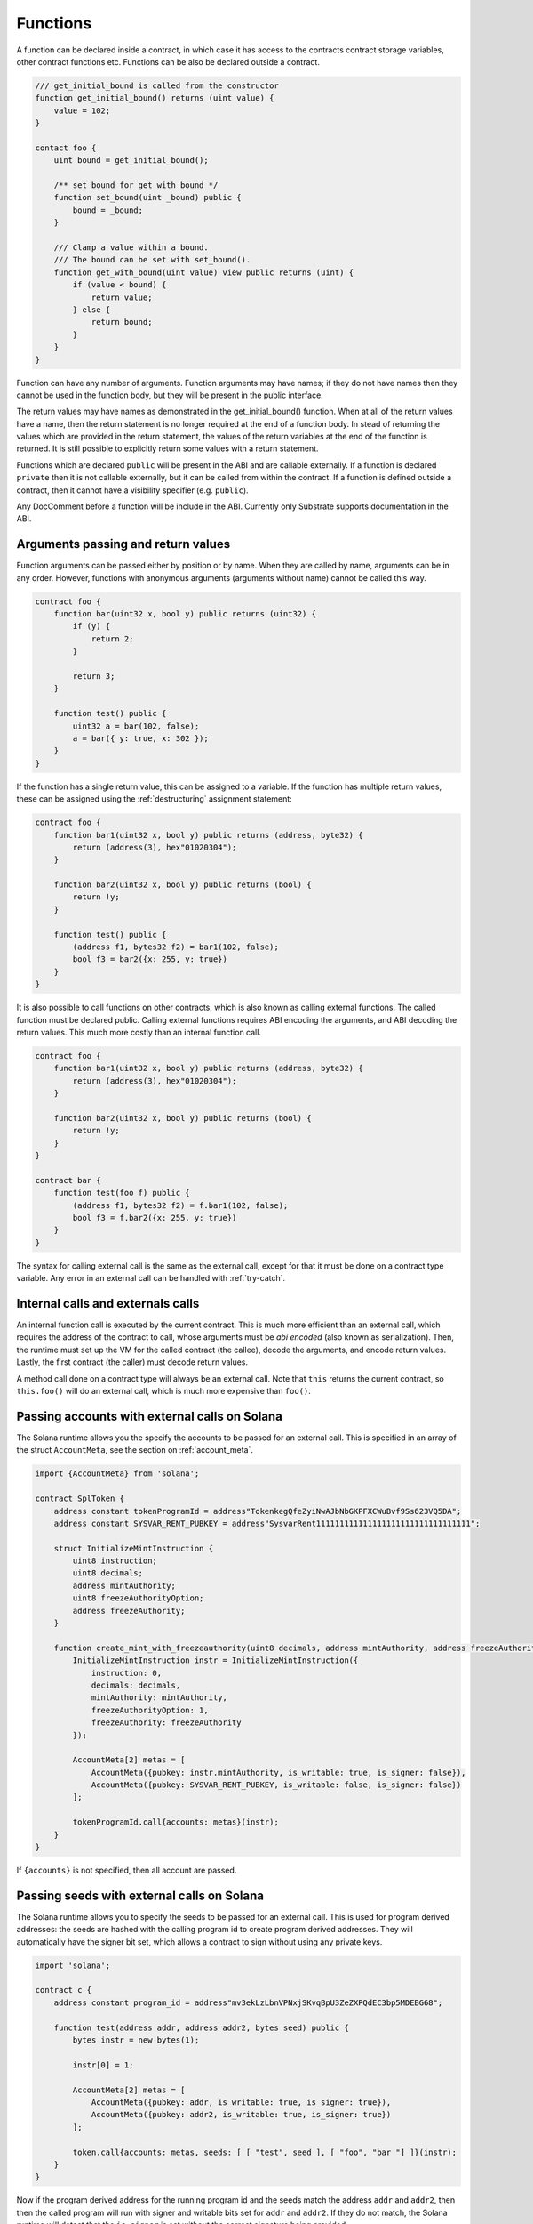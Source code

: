 Functions
=========

A function can be declared inside a contract, in which case it has access to the contracts
contract storage variables, other contract functions etc. Functions can be also be declared outside
a contract.

.. code-block:: solidity

    /// get_initial_bound is called from the constructor
    function get_initial_bound() returns (uint value) {
        value = 102;
    }

    contact foo {
        uint bound = get_initial_bound();

        /** set bound for get with bound */
        function set_bound(uint _bound) public {
            bound = _bound;
        }

        /// Clamp a value within a bound.
        /// The bound can be set with set_bound().
        function get_with_bound(uint value) view public returns (uint) {
            if (value < bound) {
                return value;
            } else {
                return bound;
            }
        }
    }

Function can have any number of arguments. Function arguments may have names;
if they do not have names then they cannot be used in the function body, but they will
be present in the public interface.

The return values may have names as demonstrated in the get_initial_bound() function.
When at all of the return values have a name, then the return statement is no
longer required at the end of a function body. In stead of returning the values
which are provided in the return statement, the values of the return variables at the end
of the function is returned. It is still possible to explicitly return some values
with a return statement.

Functions which are declared ``public`` will be present in the ABI and are callable
externally. If a function is declared ``private`` then it is not callable externally,
but it can be called from within the contract. If a function is defined outside a
contract, then it cannot have a visibility specifier (e.g. ``public``).

Any DocComment before a function will be include in the ABI. Currently only Substrate
supports documentation in the ABI.

Arguments passing and return values
___________________________________

Function arguments can be passed either by position or by name. When they are called
by name, arguments can be in any order. However, functions with anonymous arguments
(arguments without name) cannot be called this way.

.. code-block:: solidity

    contract foo {
        function bar(uint32 x, bool y) public returns (uint32) {
            if (y) {
                return 2;
            }

            return 3;
        }

        function test() public {
            uint32 a = bar(102, false);
            a = bar({ y: true, x: 302 });
        }
    }

If the function has a single return value, this can be assigned to a variable. If
the function has multiple return values, these can be assigned using the :ref:`destructuring`
assignment statement:

.. code-block:: solidity

    contract foo {
        function bar1(uint32 x, bool y) public returns (address, byte32) {
            return (address(3), hex"01020304");
        }

        function bar2(uint32 x, bool y) public returns (bool) {
            return !y;
        }

        function test() public {
            (address f1, bytes32 f2) = bar1(102, false);
            bool f3 = bar2({x: 255, y: true})
        }
    }

It is also possible to call functions on other contracts, which is also known as calling
external functions. The called function must be declared public.
Calling external functions requires ABI encoding the arguments, and ABI decoding the
return values. This much more costly than an internal function call.

.. code-block:: solidity

    contract foo {
        function bar1(uint32 x, bool y) public returns (address, byte32) {
            return (address(3), hex"01020304");
        }

        function bar2(uint32 x, bool y) public returns (bool) {
            return !y;
        }
    }

    contract bar {
        function test(foo f) public {
            (address f1, bytes32 f2) = f.bar1(102, false);
            bool f3 = f.bar2({x: 255, y: true})
        }
    }

The syntax for calling external call is the same as the external call, except for
that it must be done on a contract type variable. Any error in an external call can
be handled with :ref:`try-catch`.

Internal calls and externals calls
___________________________________

An internal function call is executed by the current contract. This
is much more efficient than an external call, which requires the
address of the contract to call, whose arguments must be *abi encoded* (also known
as serialization). Then, the runtime must set up the VM for the called contract
(the callee), decode the arguments, and encode return values. Lastly,
the first contract (the caller) must decode return values.

A method call done on a contract type will always be an external call.
Note that ``this`` returns the current contract, so ``this.foo()`` will do an
external call, which is much more expensive than ``foo()``.

Passing accounts with external calls on Solana
______________________________________________

The Solana runtime allows you the specify the accounts to be passed for an
external call. This is specified in an array of the struct ``AccountMeta``,
see the section on :ref:`account_meta`.

.. code-block:: solidity

    import {AccountMeta} from 'solana';

    contract SplToken {
        address constant tokenProgramId = address"TokenkegQfeZyiNwAJbNbGKPFXCWuBvf9Ss623VQ5DA";
        address constant SYSVAR_RENT_PUBKEY = address"SysvarRent111111111111111111111111111111111";

        struct InitializeMintInstruction {
            uint8 instruction;
            uint8 decimals;
            address mintAuthority;
            uint8 freezeAuthorityOption;
            address freezeAuthority;
        }

        function create_mint_with_freezeauthority(uint8 decimals, address mintAuthority, address freezeAuthority) public {
            InitializeMintInstruction instr = InitializeMintInstruction({
                instruction: 0,
                decimals: decimals,
                mintAuthority: mintAuthority,
                freezeAuthorityOption: 1,
                freezeAuthority: freezeAuthority
            });

            AccountMeta[2] metas = [
                AccountMeta({pubkey: instr.mintAuthority, is_writable: true, is_signer: false}),
                AccountMeta({pubkey: SYSVAR_RENT_PUBKEY, is_writable: false, is_signer: false})
            ];

            tokenProgramId.call{accounts: metas}(instr);
        }
    }

If ``{accounts}`` is not specified, then all account are passed.

Passing seeds with external calls on Solana
___________________________________________

The Solana runtime allows you to specify the seeds to be passed for an
external call. This is used for program derived addresses: the seeds are
hashed with the calling program id to create program derived addresses.
They will automatically have the signer bit set, which allows a contract to
sign without using any private keys.

.. code-block:: solidity

    import 'solana';

    contract c {
        address constant program_id = address"mv3ekLzLbnVPNxjSKvqBpU3ZeZXPQdEC3bp5MDEBG68";

        function test(address addr, address addr2, bytes seed) public {
            bytes instr = new bytes(1);

            instr[0] = 1;

            AccountMeta[2] metas = [
                AccountMeta({pubkey: addr, is_writable: true, is_signer: true}),
                AccountMeta({pubkey: addr2, is_writable: true, is_signer: true})
            ];

            token.call{accounts: metas, seeds: [ [ "test", seed ], [ "foo", "bar "] ]}(instr);
        }
    }

Now if the program derived address for the running program id and the seeds match the address
``addr`` and ``addr2``, then then the called program will run with signer and writable bits
set for ``addr`` and ``addr2``. If they do not match, the Solana runtime will detect that
the ``is_signer`` is set without the correct signature being provided.

The seeds can provided in any other, which will be used to sign for multiple accounts. In the example
above, the seed ``"test"`` is concatenated with the value of ``seed``, and that produces
one account signature. In adition, ``"foo"`` is concatenated with ``"bar"`` to produce ``"foobar"``
and then used to sign for another account.

The ``seeds:`` call parameter is a slice of bytes slices; this means the literal can contain any
number of elements, including 0 elements. The values can be ``bytes`` or anything that can be
cast to ``bytes``.

.. _passing_value_gas:

Passing value and gas with external calls
_________________________________________

For external calls, value can be sent along with the call. The callee must be
``payable``. Likewise, a gas limit can be set.

.. code-block:: solidity

    contract foo {
        function bar() public {
            other o = new other();

            o.feh{value: 102, gas: 5000}(102);
        }
    }

    contract other {
        function feh(uint32 x) public payable {
            // ...
        }
    }

.. note::
    The gas cannot be set on Solana for external calls.


State mutability
________________

Some functions only read contract storage (also known as *state*), and others may write
contract storage. Functions that do not write state can be executed off-chain. Off-chain
execution is faster, does not require write access, and does not need any balance.

Functions that do not write state come in two flavours: ``view`` and ``pure``. ``pure``
functions may not read state, and ``view`` functions that do read state.

Functions that do write state come in two flavours: ``payable`` and non-payable, the
default. Functions that are not intended to receive any value, should not be marked
``payable``. The compiler will check that every call does not included any value, and
there are runtime checks as well, which cause the function to be reverted if value is
sent.

A constructor can be marked ``payable``, in which case value can be passed with the
constructor.

.. note::
    If value is sent to a non-payable function on Parity Substrate, the call will be
    reverted. However there is no refund performed, so value will remain with the callee.

    ``payable`` on constructors is not enforced on Parity Substrate. Funds are needed
    for storage rent and there is a minimum deposit needed for the contract. As a result,
    constructors always receive value on Parity Substrate.

Overriding function selector
____________________________

When a function is called, the function selector and the arguments are serialized
(also known as abi encoded) and passed to the program. The function selector is
what the runtime program uses to determine what function was called. Usually the
function selector is generated using a deterministic hash value of the function
name and the arguments types.

The selector value can be overriden with the ``selector=hex"deadbea1"`` syntax,
for example:

.. code-block:: solidity

    contract foo {
        function get_foo() selector=hex"01020304" public returns (int) {
            return 102;
        }
    }

Only ``public`` and ``external`` functions have a selector, and can have their
selector overriden. On Substrate, constructors have selectors too, so they
can also have their selector overriden. If a function overrides another one in a
base contract, then the selector of both must match.

.. warning::
    On Solana, changing the selector may result in a mismatch between
    the contract metadata and the actual contract code, because the metadata does
    not explicitly store the selector.

    Use this feature carefully, as it may either break a contract or cause
    undefined behavior.

Function overloading
____________________

Multiple functions with the same name can be declared, as long as the arguments are
different in at least one of two ways:

- The number of arguments must be different
- The type of at least one of the arguments is different

A function cannot be overloaded by changing the return types or number of returned
values. Here is an example of an overloaded function:

.. code-block:: solidity

  contract shape {
      int64 bar;

      function abs(int val) public returns (int) {
          if (val >= 0) {
              return val;
          } else {
              return -val;
          }
      }

      function abs(int64 val) public returns (int64) {
          if (val >= 0) {
              return val;
          } else {
              return -val;
          }
      }

      function foo(int64 x) public {
          bar = abs(x);
      }
  }

In the function foo, abs() is called with an ``int64`` so the second implementation
of the function abs() is called.

.. note::
    Some target runtimes require unique function names (e.g. Substrate). In that case,
    the names of overloaded functions will be mangled in the ABI as follows:
    The function name will be concatenated with its argument type, sperated by underscores.
    Tuple types are preceded with an additional underscore.

Function Modifiers
__________________

Function modifiers are used to check pre-conditions or post-conditions for a function call. First a
new modifier must be declared which looks much like a function, but uses the ``modifier``
keyword rather than ``function``.

.. code-block:: solidity

    contract example {
        address owner;

        modifier only_owner() {
            require(msg.sender == owner);
            _;
            // insert post conditions here
        }

        function foo() only_owner public {
            // ...
        }
    }

The function `foo` can only be run by the owner of the contract, else the ``require()`` in its
modifier will fail. The special symbol ``_;`` will be replaced by body of the function. In fact,
if you specify ``_;`` twice, the function will execute twice, which might not be a good idea.

A modifier cannot have visibility (e.g. ``public``) or mutability (e.g. ``view``) specified,
since a modifier is never externally callable. Modifiers can only be used by attaching them
to functions.

A modifier can have arguments, just like regular functions. Here if the price is less
than 50, `foo()` itself will never be executed, and execution will return to the caller with
nothing done since ``_;`` is not reached in the modifier and as result foo() is never
executed.

.. code-block:: solidity

    contract example {
        modifier check_price(int64 price) {
            if (price >= 50) {
                _;
            }
        }

        function foo(int64 price) check_price(price) public {
            // ...
        }
    }

Multiple modifiers can be applied to single function. The modifiers are executed in the
order of the modifiers specified on the function declaration. Execution will continue to the next modifier
when the ``_;`` is reached. In
this example, the `only_owner` modifier is run first, and if that reaches ``_;``, then
`check_price` is executed. The body of function `foo()` is only reached once `check_price()`
reaches ``_;``.

.. code-block:: solidity

    contract example {
        address owner;

        // a modifier with no arguments does not need "()" in its declaration
        modifier only_owner {
            require(msg.sender == owner);
            _;
        }

        modifier check_price(int64 price) {
            if (price >= 50) {
                _;
            }
        }

        function foo(int64 price) only_owner check_price(price) public {
            // ...
        }
    }

Modifiers can be inherited or declared ``virtual`` in a base contract and then overriden, exactly like
functions can be.

.. code-block:: solidity

    contract base {
        address owner;

        modifier only_owner {
            require(msg.sender == owner);
            _;
        }

        modifier check_price(int64 price) virtual {
            if (price >= 10) {
                _;
            }
        }
    }

    contract example is base {
        modifier check_price(int64 price) override {
            if (price >= 50) {
                _;
            }
        }

        function foo(int64 price) only_owner check_price(price) public {
            // ...
        }
    }


Calling an external function using ``call()``
_____________________________________________

If you call a function on a contract, then the function selector and any arguments
are ABI encoded for you, and any return values are decoded. Sometimes it is useful
to call a function without abi encoding the arguments.

You can call a contract directly by using the ``call()`` method on the address type.
This takes a single argument, which should be the ABI encoded arguments. The return
values are a ``boolean`` which indicates success if true, and the ABI encoded
return value in ``bytes``.

.. code-block:: solidity

    contract a {
        function test() public {
            b v = new b();

            // the following four lines are equivalent to "uint32 res = v.foo(3,5);"

            // Note that the signature is only hashed and not parsed. So, ensure that the
            // arguments are of the correct type.
            bytes data = abi.encodeWithSignature("foo(uint32,uint32)", uint32(3), uint32(5));

            (bool success, bytes rawresult) = address(v).call(data);

            assert(success == true);

            uint32 res = abi.decode(rawresult, (uint32));

            assert(res == 8);
        }
    }

    contract b {
        function foo(uint32 a, uint32 b) public returns (uint32) {
            return a + b;
        }
    }

Any value or gas limit can be specified for the external call. Note that no check is done to see
if the called function is ``payable``, since the compiler does not know what function you are
calling.

.. code-block:: solidity

    function test(address foo, bytes rawcalldata) public {
        (bool success, bytes rawresult) = foo.call{value: 102, gas: 1000}(rawcalldata);
    }

.. _fallback_receive:

fallback() and receive() function
_________________________________

When a function is called externally, either via an transaction or when one contract
call a function on another contract, the correct function is dispatched based on the
function selector in the raw encoded ABI call data. If there is no match, the call
reverts, unless there is a ``fallback()`` or ``receive()`` function defined.

If the call comes with value, then ``receive()`` is executed, otherwise ``fallback()``
is executed. This made clear in the declarations; ``receive()`` must be declared
``payable``, and ``fallback()`` must not be declared ``payable``. If a call is made
with value and no ``receive()`` function is defined, then the call reverts, likewise if
call is made without value and no ``fallback()`` is defined, then the call also reverts.

Both functions must be declared ``external``.

.. code-block:: solidity

    contract test {
        int32 bar;

        function foo(uint32 x) public {
            bar = x;
        }

        fallback() external {
            // execute if function selector does not match "foo(uint32)" and no value sent
        }

        receive() payable external {
            // execute if function selector does not match "foo(uint32)" and value sent
        }
    }

..  note::
    On Solana, there is no mechanism to have some code executed if an account
    gets credited. So, `receive()` functions are not supported.